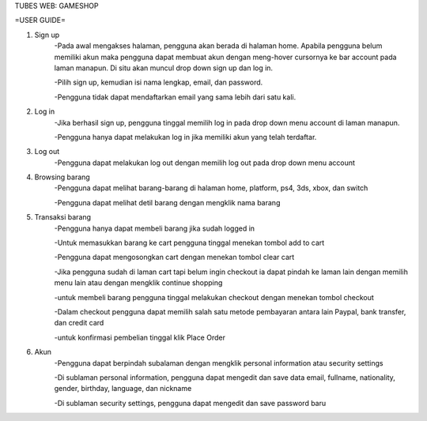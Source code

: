 TUBES WEB: GAMESHOP

=USER GUIDE=

1. Sign up
	-Pada awal mengakses halaman, pengguna akan berada di halaman home. Apabila pengguna belum memiliki akun maka pengguna dapat membuat akun dengan meng-hover cursornya ke bar account pada laman manapun. Di situ akan muncul drop down sign up dan log in.
	
	-Pilih sign up, kemudian isi nama lengkap, email, dan password.
	
	-Pengguna tidak dapat mendaftarkan email yang sama lebih dari satu kali.
	
2. Log in
	-Jika berhasil sign up, pengguna tinggal memilih log in pada drop down menu account di laman manapun.
	
	-Pengguna hanya dapat melakukan log in jika memiliki akun yang telah terdaftar.
	
3. Log out
	-Pengguna dapat melakukan log out dengan memilih log out pada drop down menu account
	
4. Browsing barang
	-Pengguna dapat melihat barang-barang di halaman home, platform, ps4, 3ds, xbox, dan switch
	
	-Pengguna dapat melihat detil barang dengan mengklik nama barang

5. Transaksi barang
	-Pengguna hanya dapat membeli barang jika sudah logged in
	
	-Untuk memasukkan barang ke cart pengguna tinggal menekan tombol add to cart
	
	-Pengguna dapat mengosongkan cart dengan menekan tombol clear cart
	
	-Jika pengguna sudah di laman cart tapi belum ingin checkout ia dapat pindah ke laman lain dengan memilih menu lain atau dengan mengklik continue shopping
	
	-untuk membeli barang pengguna tinggal melakukan checkout dengan menekan tombol checkout
	
	-Dalam checkout pengguna dapat memilih salah satu metode pembayaran antara lain Paypal, bank transfer, dan credit card
	
	-untuk konfirmasi pembelian tinggal klik Place Order

6. Akun
	-Pengguna dapat berpindah subalaman dengan mengklik personal information atau security settings
	
	-Di sublaman personal information, pengguna dapat mengedit dan save data email, fullname, nationality, gender, birthday, language, dan nickname
	
	-Di sublaman security settings, pengguna dapat mengedit dan save password baru
